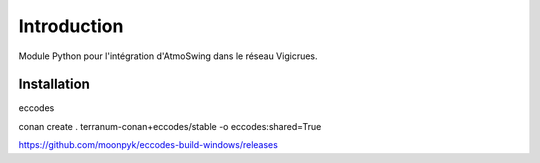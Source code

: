 Introduction
============

Module Python pour l'intégration d'AtmoSwing dans le réseau Vigicrues.

Installation
------------

eccodes

conan create . terranum-conan+eccodes/stable -o eccodes:shared=True

https://github.com/moonpyk/eccodes-build-windows/releases


